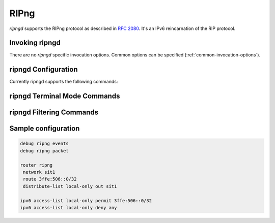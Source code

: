 .. _ripng:

*****
RIPng
*****

*ripngd* supports the RIPng protocol as described in :rfc:`2080`. It's an IPv6
reincarnation of the RIP protocol.

.. _invoking-ripngd:

Invoking ripngd
===============

There are no `ripngd` specific invocation options. Common options can be
specified (:ref:`common-invocation-options`).

.. _ripngd-configuration:

ripngd Configuration
====================

Currently ripngd supports the following commands:

.. clicmd:: router ripng

   Enable RIPng.

.. clicmd:: flush_timer TIME

   Set flush timer.

.. clicmd:: network NETWORK

   Set RIPng enabled interface by NETWORK.

.. clicmd:: network IFNAME

   Set RIPng enabled interface by IFNAME.

.. clicmd:: route NETWORK

   Set RIPng static routing announcement of NETWORK.


.. _ripngd-terminal-mode-commands:

ripngd Terminal Mode Commands
=============================

.. clicmd:: show ip ripng

.. clicmd:: show debugging ripng

.. clicmd:: debug ripng events

.. clicmd:: debug ripng packet

.. clicmd:: debug ripng zebra


ripngd Filtering Commands
=========================

.. clicmd:: distribute-list ACCESS_LIST (in|out) IFNAME

   You can apply an access-list to the interface using the `distribute-list`
   command. ACCESS_LIST is an access-list name. `direct` is ``in`` or
   ``out``. If `direct` is ``in``, the access-list is applied only to incoming
   packets.::

      distribute-list local-only out sit1


Sample configuration
====================

.. code-block:: frr

   debug ripng events
   debug ripng packet

   router ripng
    network sit1
    route 3ffe:506::0/32
    distribute-list local-only out sit1

   ipv6 access-list local-only permit 3ffe:506::0/32
   ipv6 access-list local-only deny any
